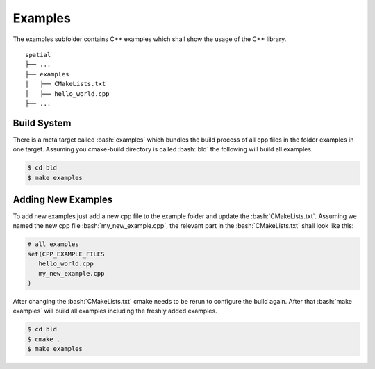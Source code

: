 .. role:: bash(code)
   :language: bash

Examples
=================

The examples subfolder contains C++ examples which
shall show the usage of the C++ library.

::

    spatial
    ├── ...
    ├── examples          
    │   ├── CMakeLists.txt
    │   ├── hello_world.cpp
    ├── ...


Build System
**********************

There is a meta target called :bash:`examples` which bundles the
build process of all cpp files in the folder examples in one target.
Assuming you cmake-build directory is called :bash:`bld` the following
will build all examples.

.. code-block:: shell

    $ cd bld
    $ make examples


Adding New Examples
**********************

To add new examples just add a new cpp file to the example
folder and update the :bash:`CMakeLists.txt`.
Assuming we named the new cpp file :bash:`my_new_example.cpp`, 
the relevant part in the :bash:`CMakeLists.txt` shall look like this:

.. code-block:: cmake

    # all examples
    set(CPP_EXAMPLE_FILES
       hello_world.cpp
       my_new_example.cpp
    )




After changing the :bash:`CMakeLists.txt` cmake needs to be rerun
to configure the build again.
After that  :bash:`make examples` will build all examples including the
freshly added examples.

.. code-block:: shell

    $ cd bld
    $ cmake .
    $ make examples
